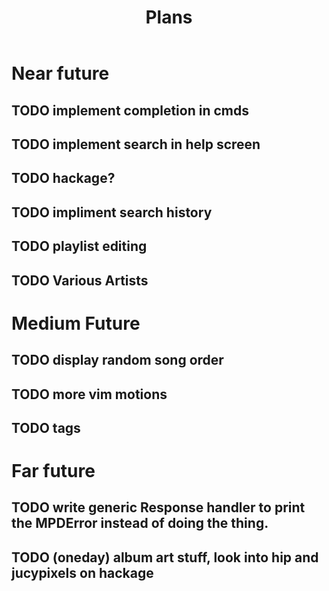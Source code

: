#+TITLE: Plans


* Near future
** TODO implement completion in cmds
** TODO implement search in help screen
** TODO hackage?
** TODO impliment search history
** TODO playlist editing
** TODO Various Artists

* Medium Future
** TODO display random song order
** TODO more vim motions
** TODO tags

* Far future
** TODO write generic Response handler to print the MPDError instead of doing the thing.
** TODO (oneday) album art stuff, look into hip and jucypixels on hackage
